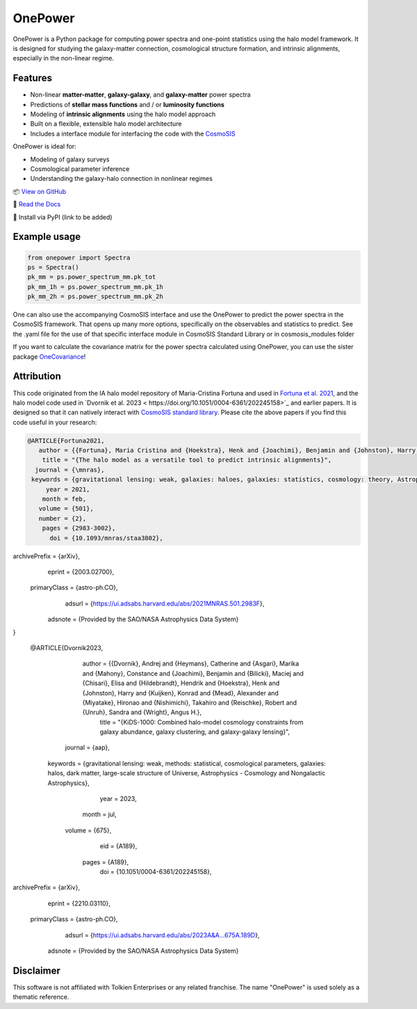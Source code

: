 OnePower
========

.. raw:: html

      <div align="center">
        <picture>
          <source
            srcset="https://andrej.dvrnk.si/page/wp-content/uploads/2025/07/logosmall_black.png"
            media="(prefers-color-scheme: light)"
          />
          <source
            srcset="https://andrej.dvrnk.si/page/wp-content/uploads/2025/07/logosmall_white.png"
            media="(prefers-color-scheme: dark)"
          />
        <img
          src="https://andrej.dvrnk.si/page/wp-content/uploads/2025/07/logosmall_black.png"
          alt="Logo"
        />
      </picture>
    <p align="center">
     <i>"The One Tool to Predict All Power Spectra."</i>
    </p>
    </div>

OnePower is a Python package for computing power spectra and one-point statistics using the halo model framework. It is designed for studying the galaxy-matter connection, cosmological structure formation, and intrinsic alignments, especially in the non-linear regime.

Features
--------

- Non-linear **matter-matter**, **galaxy-galaxy**, and **galaxy-matter** power spectra
- Predictions of **stellar mass functions** and / or **luminosity functions**
- Modeling of **intrinsic alignments** using the halo model approach
- Built on a flexible, extensible halo model architecture
- Includes a interface module for interfacing the code with the `CosmoSIS <https://github.com/joezuntz/cosmosis>`_

OnePower is ideal for:

- Modeling of galaxy surveys
- Cosmological parameter inference
- Understanding the galaxy-halo connection in nonlinear regimes

📦 `View on GitHub <https://github.com/KiDS-WL/onepower>`_

📄 `Read the Docs <https://kids-wl.github.io/onepower/index.html>`_

💾 Install via PyPI (link to be added)

Example usage
-------------

.. code-block:: python

    from onepower import Spectra
    ps = Spectra()
    pk_mm = ps.power_spectrum_mm.pk_tot
    pk_mm_1h = ps.power_spectrum_mm.pk_1h
    pk_mm_2h = ps.power_spectrum_mm.pk_2h

One can also use the accompanying CosmoSIS interface and use the OnePower to predict the power spectra in the CosmoSIS framework. That opens up many more options, specifically on the observables and statistics to predict.
See the .yaml file for the use of that specific interface module in CosmoSIS Standard Library or in cosmosis_modules folder

If you want to calculate the covariance matrix for the power spectra calculated using OnePower, you can use the sister package `OneCovariance <https://github.com/rreischke/OneCovariance>`_!


Attribution
-----------

This code originated from the IA halo model repository of Maria-Cristina Fortuna and used in `Fortuna et al. 2021 <https://doi.org/10.1093/mnras/staa3802>`_, and the halo model code used in `Dvornik et al. 2023 <	https://doi.org/10.1051/0004-6361/202245158>`_ and earlier papers. It is designed so that it can natively interact with `CosmoSIS standard library <https://github.com/joezuntz/cosmosis-standard-library>`_.
Please cite the above papers if you find this code useful in your research:

.. code-block:: bibtex

    @ARTICLE{Fortuna2021,
       author = {{Fortuna}, Maria Cristina and {Hoekstra}, Henk and {Joachimi}, Benjamin and {Johnston}, Harry and {Chisari}, Nora Elisa and {Georgiou}, Christos and {Mahony}, Constance},
        title = "{The halo model as a versatile tool to predict intrinsic alignments}",
      journal = {\mnras},
     keywords = {gravitational lensing: weak, galaxies: haloes, galaxies: statistics, cosmology: theory, Astrophysics - Cosmology and Nongalactic Astrophysics, Astrophysics - Astrophysics of Galaxies},
         year = 2021,
        month = feb,
       volume = {501},
       number = {2},
        pages = {2983-3002},
          doi = {10.1093/mnras/staa3802},
archivePrefix = {arXiv},
       eprint = {2003.02700},
 primaryClass = {astro-ph.CO},
       adsurl = {https://ui.adsabs.harvard.edu/abs/2021MNRAS.501.2983F},
      adsnote = {Provided by the SAO/NASA Astrophysics Data System}
}

    @ARTICLE{Dvornik2023,
       author = {{Dvornik}, Andrej and {Heymans}, Catherine and {Asgari}, Marika and {Mahony}, Constance and {Joachimi}, Benjamin and {Bilicki}, Maciej and {Chisari}, Elisa and {Hildebrandt}, Hendrik and {Hoekstra}, Henk and {Johnston}, Harry and {Kuijken}, Konrad and {Mead}, Alexander and {Miyatake}, Hironao and {Nishimichi}, Takahiro and {Reischke}, Robert and {Unruh}, Sandra and {Wright}, Angus H.},
        title = "{KiDS-1000: Combined halo-model cosmology constraints from galaxy abundance, galaxy clustering, and galaxy-galaxy lensing}",
      journal = {\aap},
     keywords = {gravitational lensing: weak, methods: statistical, cosmological parameters, galaxies: halos, dark matter, large-scale structure of Universe, Astrophysics - Cosmology and Nongalactic Astrophysics},
         year = 2023,
        month = jul,
       volume = {675},
          eid = {A189},
        pages = {A189},
          doi = {10.1051/0004-6361/202245158},
archivePrefix = {arXiv},
       eprint = {2210.03110},
 primaryClass = {astro-ph.CO},
       adsurl = {https://ui.adsabs.harvard.edu/abs/2023A&A...675A.189D},
      adsnote = {Provided by the SAO/NASA Astrophysics Data System}

Disclaimer
----------

This software is not affiliated with Tolkien Enterprises or any related franchise. The name "OnePower" is used solely as a thematic reference.